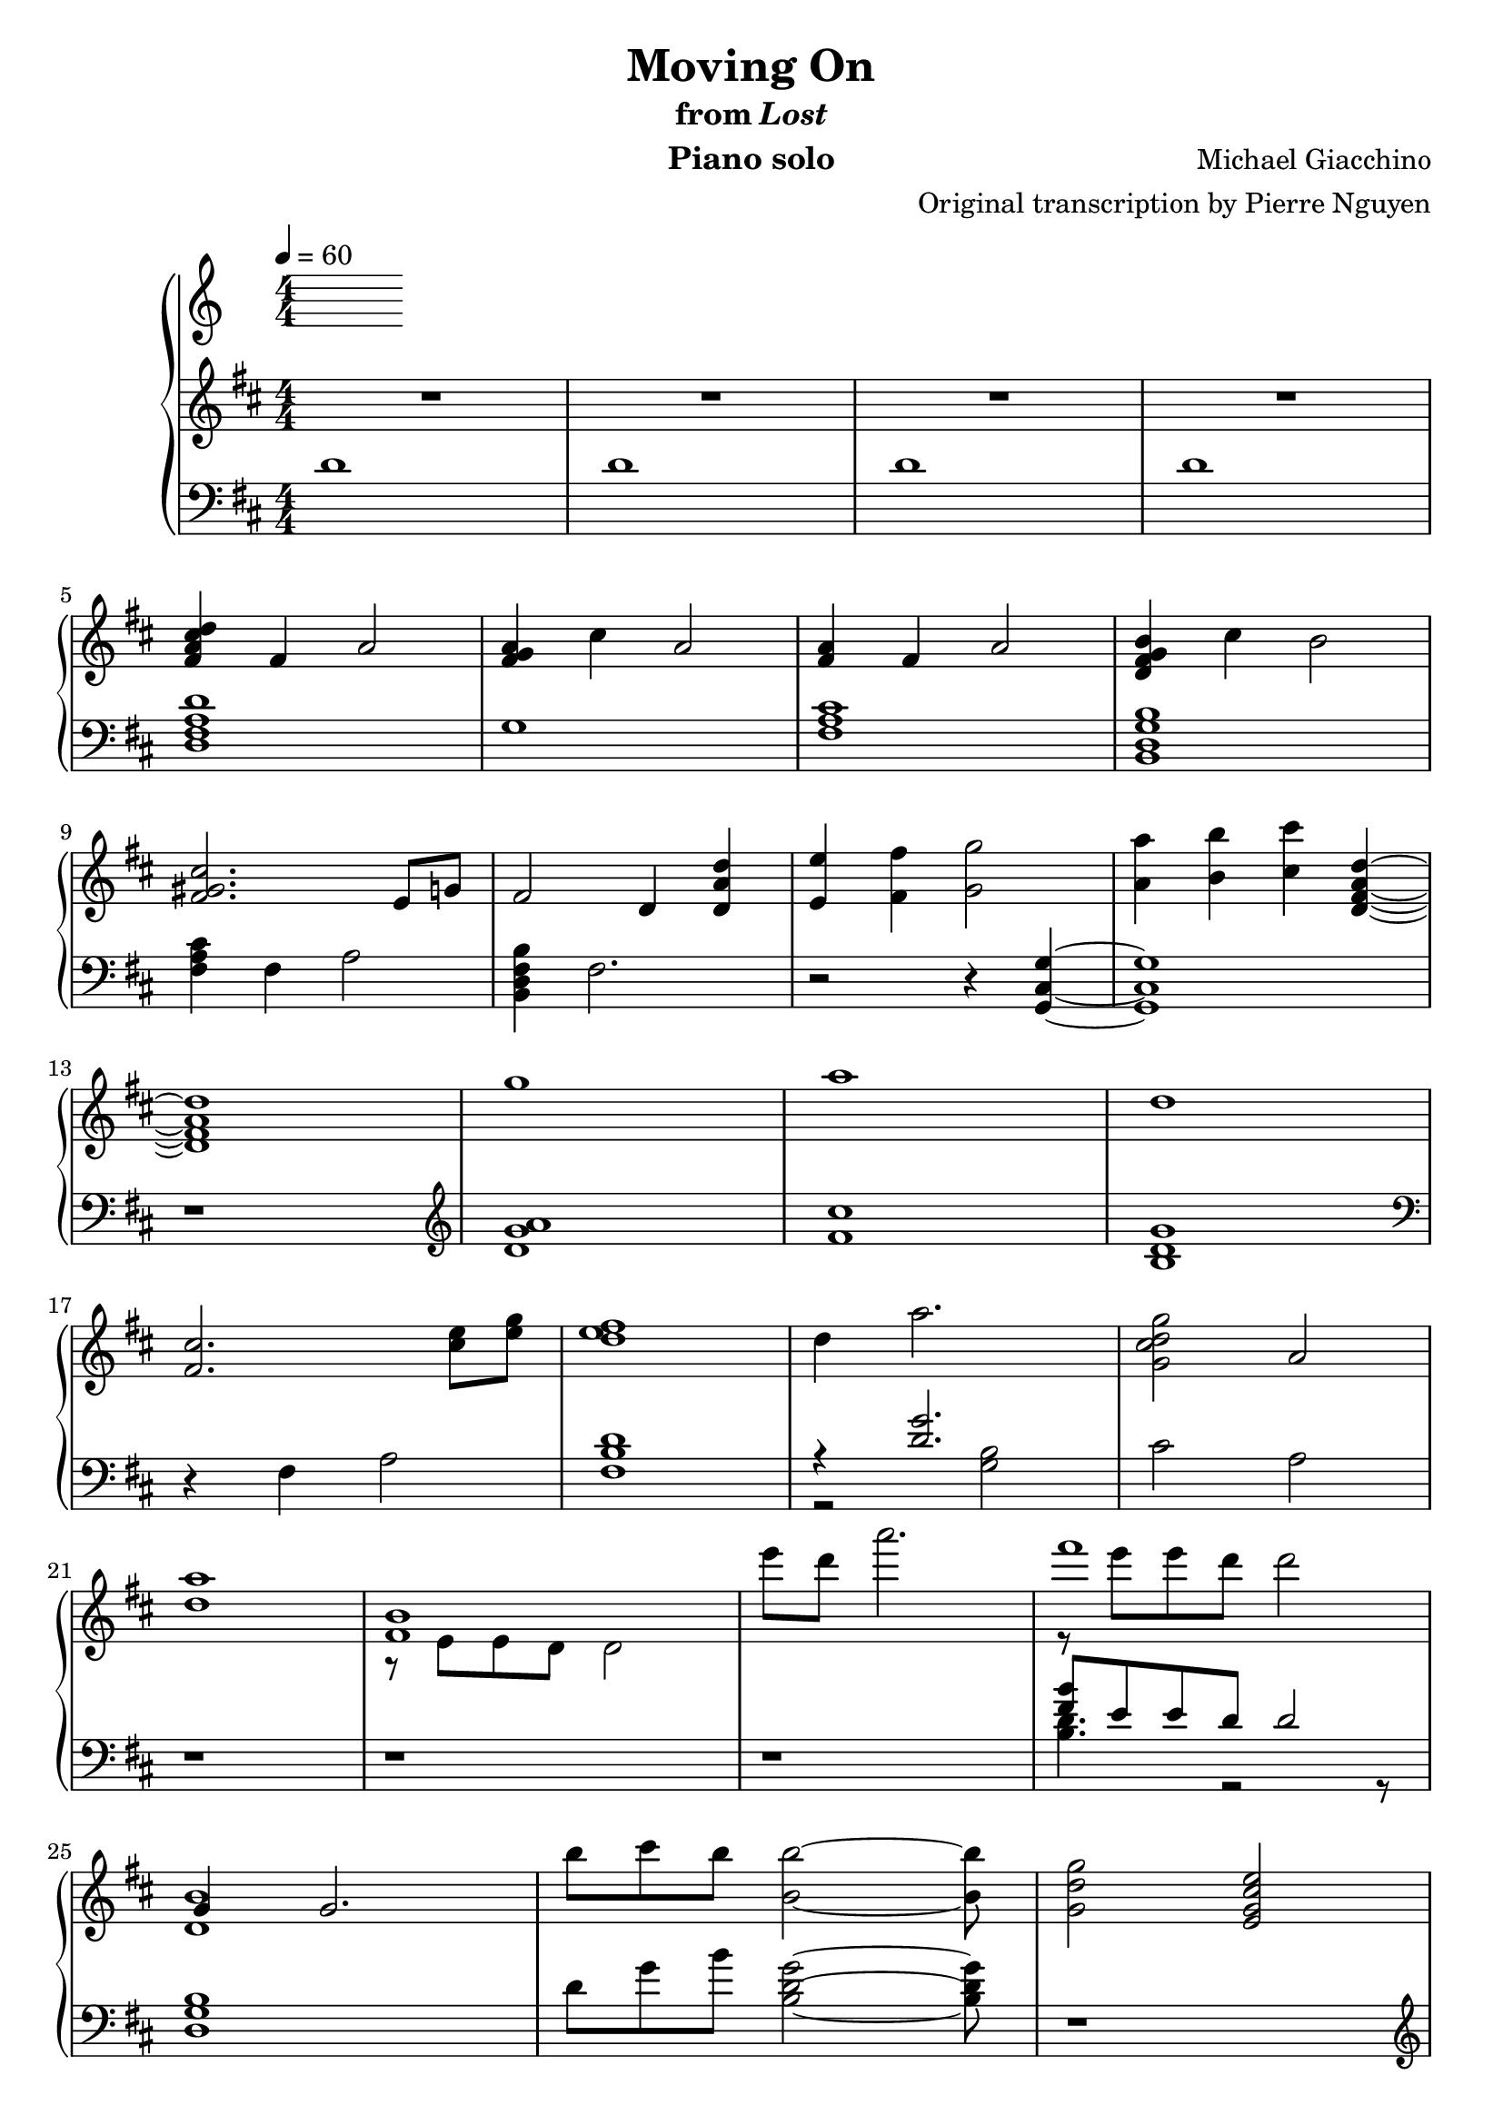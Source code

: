 \version "2.12.2"

\header {
  title = "Moving On"
  subtitle = \markup { "from" \italic "Lost" }
  composer = "Michael Giacchino"
  instrument = "Piano solo"
  arranger = "Original transcription by Pierre Nguyen"
}

\score {
  \new PianoStaff <<
    \tempo 4 = 60
    \new Staff {
      \clef treble
      \key d \major
      \numericTimeSignature
      \time 4/4
      \relative c' {
        R1*4
        \break

        <fis a cis d>4 fis a2
        <fis g a>4 cis' a2
        <fis a>4 fis a2
        <d, fis g b>4 cis' b2
        \break

        <fis gis cis>2. e8 g
        fis2 d4 <d a' d>
        <e e'> <fis fis'> <g g'>2
        <a a'>4 <b b'> <cis cis'> <d, fis a d>~
        \break

        <d fis a d>1
        g'
        a
        d,
        \break

        <fis, cis'>2. <cis' e>8 <e g>
        <d e fis>1
        d4 a'2.
        <g, cis d g>2 a
        \break

        <d a'>1
        <<
          { <fis, b> }
        \\
          { r8 e e d d2 }
        >>
        e''8 d a'2.
        <<
          { fis1 }
        \\
          { r8 e e d d2 }
        >>
        \break

        <<
          { g,,4 g2. }
        \\
          { <d b'>1 }
        >>
        b''8 cis b <b, b'>2~ <b b'>8
        <g d' g>2 <e g cis e>
        \break

        fis'4 d2.
        fis4 cis2.
        g'4 e2.
        g4 a2.
        \break

        d4 a2.
        cis4 a2.
        d4 e2.
        d4 cis2.
        \break

        <<
          {
            fis,4 d2.
            fis4 cis2 r4
            g'4 e2.
            g4 a2.
            \break

            d4 a2.
            cis4 a2.
            d4 e2.
            d4 d cis2
            \break

            d,2 e4 d
            fis8 g g4 cis,4 r4
            fis8 g g4 e2
            fis8 g g4 a2
            \break

            d,2 e4 d
            cis'8 b a4 cis,4 r4
            d'2 e4 d
            b2 d4 e
            \break

            fis,1
          }
        \\
          {
            r8 e, e fis fis a a4
            r8 fis fis a a b cis4
            r8 b b cis cis b g4
            g8 b b cis cis e e g

            d cis cis b b a fis4
            r8 fis fis a a b cis4
            d8 cis cis b b a g4
            g8 b b cis cis d e fis

            a,8 e e fis fis a a4
            r8 fis fis a a b cis4
            g8 b b cis cis b g4
            g8 b b cis cis e e g

            r8 cis, cis b b a fis4
            cis'8 b a fis a b cis4
            d8 cis cis b r8 a d4
            r8 b b a a4 g

            fis d fis2
          }
        >>

        g4 d g2
        <<
          { a4 d,2 cis4 }
        \\
          { <d fis>1 }
        >>
        b4 <b e g>2 e4
        \break

        <e fis a>4 d <fis fis'>8 <e e'> <e e'> <d d'>
        <b' b'>4 d, g d
        <a' a'> r2
        <<
          {
            b'4 b4
          }
        \\
          {
            b,4~
            <d, fis a b>
          }
        >>
        r4 <cis' cis'>2
        \break

        <d, d'>8 <e e'> <e e'> <fis fis'> <fis fis'> <g g'> <g g'>4
        <fis fis'> <d d'>2.
        <dis dis'>8 <fis fis'> <fis fis'> <b b'> <b b'> <dis dis'> <dis dis'>4
        <e e'> <b b'>2.
        \break
      }
    }
    \new Staff {
      \clef bass
      \key d \major
      \numericTimeSignature
      \time 4/4
      \relative c' {
        d1
        d
        d
        d

        <d, fis a d>
        g1
        <fis a cis>
        <b, d g b>

        <fis' a cis>4 fis a2
        <b, d fis b>4 fis'2.
        r2 r4 <g, cis g'>~
        <g cis g'>1

        r1
        \clef treble
        <d'' g a>
        <fis cis'>
        <b, d g>
        \clef bass

        r4 fis a2
        <fis b d>1
        <<
          { r4 <d' g>2. }
        \\
          { r2 <g, b>2 }
        >>
        cis a

        r1
        r1
        r1
        <<
          { <fis' b>8 e e d d2 }
        \\
          { <b d>4. r2 r8 }
        >>

        <d, g b>1
        d'8 g b <b, d g>2~ <b d g>8
        r1
        \clef treble

        <d fis>
        <cis fis a cis>
        <e g b e>
        <e a cis e>

        <d fis a d>
        <cis fis a cis>
        <e g e'>
        <e a cis e>
        \clef bass

        <d, fis a d>
        <cis fis a cis>
        <b e g>
        a'

        <d, fis a>
        <cis fis a cis>
        <e g b>
        <a cis e>

        <<
          {
            <a d>
            <fis a cis>
            <e g>
            e

            <d fis d'>
            <cis fis a cis>
            <e g e'>
            <a cis e g>

            <a, d fis a>
            <d a' d>
            a
            <a g'>

            <a a'>
            <d g>
            a'2. <b~ d>4
            b2 cis4 fis,
          }
        \\
          {
            d8 fis a d a fis d fis
            cis fis a cis a fis a fis
            b b e g e b g e
            a e g e a e a e

            r8 fis a d a fis a fis
            r8 fis a cis cis, fis a fis
            r8 g e g e g~ g4 % XXX
            r8 g e g g2

            r8 fis r8 fis a fis a4
            r8 g r8 g <g a>2
            r8 fis r8 fis fis2
            r2 e4 <e g>

            r8 fis8 r8 fis <fis d' e> a a d,
            r8 d g d g d g4
            e'8 fis, a fis a4 r4
            a g e r4
          }
        >>

        <c g'>8 c' g c g c g4
        <b, d b'> d fis d
        <b fis' b>8 dis fis b dis, fis a fis
        <<
          {
            <e g b e>4 g d8 r4
          }
        \\
          {
            r8 e r8 e r8 b g e
          }
        >>
      }
    }
  >>
  \midi { }
  \layout { }
}
